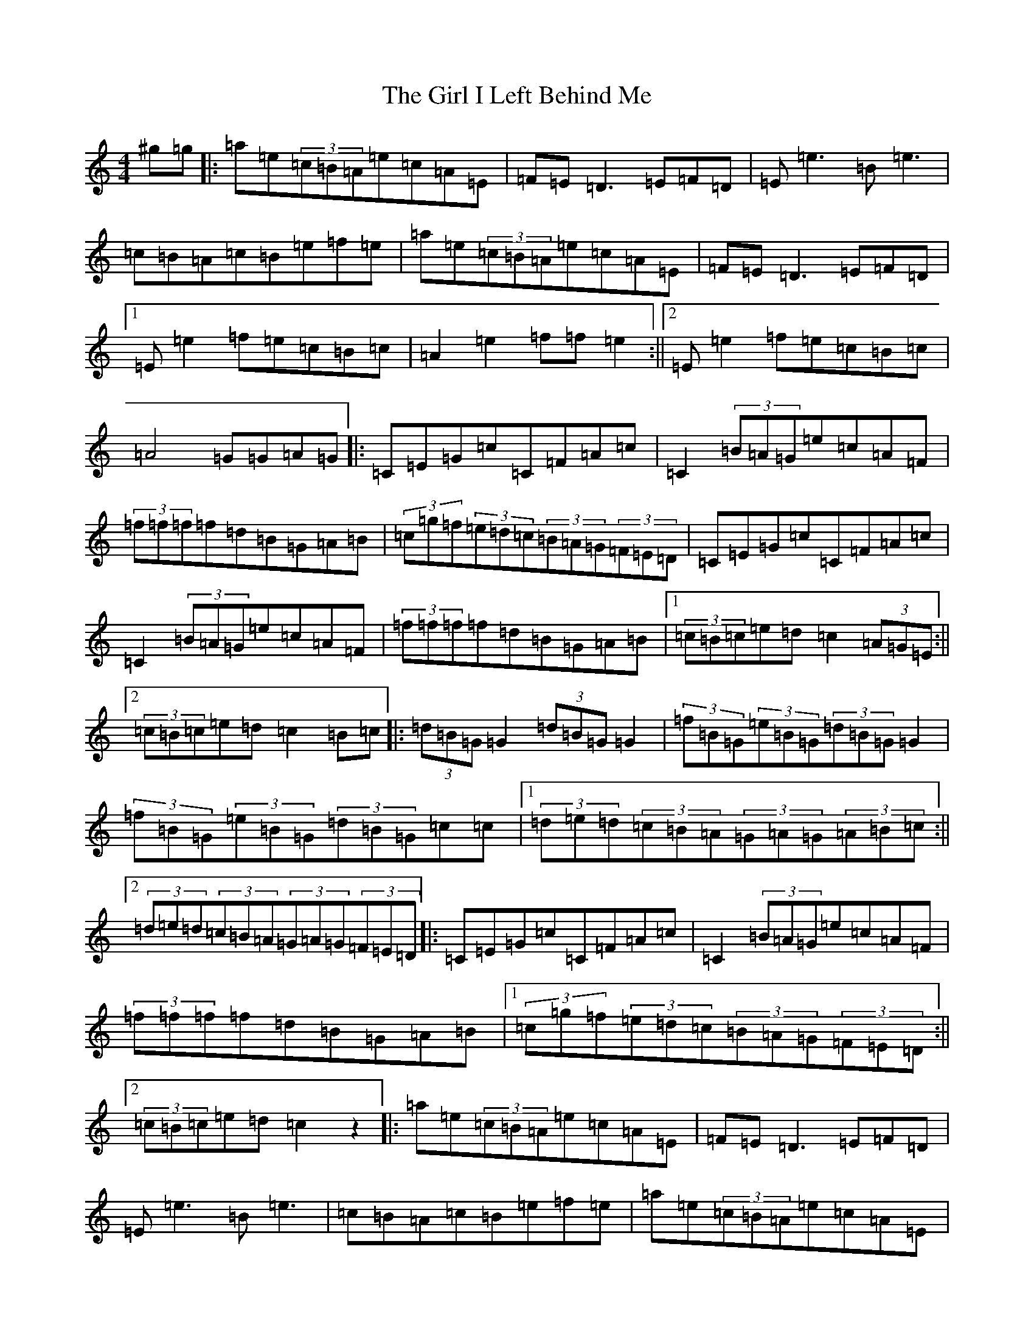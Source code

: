X: 10744
T: Girl I Left Behind Me, The
S: https://thesession.org/tunes/5418#setting17577
Z: G Major
R: polka
M:4/4
L:1/8
K: C Major
^g=g|:=a=e(3=c=B=A=e=c=A=E|=F=E=D3=E=F=D|=E=e3=B=e3|=c=B=A=c=B=e=f=e|=a=e(3=c=B=A=e=c=A=E|=F=E=D3=E=F=D|1=E=e2=f=e=c=B=c|=A2=e2=f=f=e2:||2=E=e2=f=e=c=B=c|=A4=G=G=A=G|:=C=E=G=c=C=F=A=c|=C2(3=B=A=G=e=c=A=F|(3=f=f=f=f=d=B=G=A=B|(3=c=g=f(3=e=d=c(3=B=A=G(3=F=E=D|=C=E=G=c=C=F=A=c|=C2(3=B=A=G=e=c=A=F|(3=f=f=f=f=d=B=G=A=B|1(3=c=B=c=e=d=c2(3=A=G=E:||2(3=c=B=c=e=d=c2=B=c|:(3=d=B=G=G2(3=d=B=G=G2|(3=f=B=G(3=e=B=G(3=d=B=G=G2|(3=f=B=G(3=e=B=G(3=d=B=G=c=c|1(3=d=e=d(3=c=B=A(3=G=A=G(3=A=B=c:||2(3=d=e=d(3=c=B=A(3=G=A=G(3=F=E=D|:=C=E=G=c=C=F=A=c|=C2(3=B=A=G=e=c=A=F|(3=f=f=f=f=d=B=G=A=B|1(3=c=g=f(3=e=d=c(3=B=A=G(3=F=E=D:||2(3=c=B=c=e=d=c2z2|:=a=e(3=c=B=A=e=c=A=E|=F=E=D3=E=F=D|=E=e3=B=e3|=c=B=A=c=B=e=f=e|=a=e(3=c=B=A=e=c=A=E|=F=E=D3=E=F=D|1=E=e2=f=e=c=B=c|=A2=e2=f=f=e2:||2=E=e2=f=e=c=B=c|=A4=G3=B|:(3=c=B=c(3=e=c=e(3=g=e=g=c'=c'|(3=a=g=f=d=f=A2=a2|(3=a=g=f(3=f=e=d(3=a=g=f=f=g|(3=a=g=f(3=e=c=A=G2(3=G=A=B|(3=c=B=c(3=e=c=e(3=g=e=g=c'=c'|(3=a=g=f=d=f=A2=a2|1(3=a=g=f(3=f=e=d(3=a=g=f(3=f=e=d|(3=c=e=g(3=a=g=e=c2z=B:||2(3=a=g=f(3=f=e=d(3=a=g=f(3=f=e=d|(3=c=e=g(3=a=g=e=c2z=C|:=C=E=G=c=C=F=A=c|=C2(3=B=A=G=e=c=A=F|(3=f=f=f=f=d=B=G=A=B|(3=c=g=f(3=e=d=c(3=B=A=G(3=F=E=D|=C=E=G=c=C=F=A=c|=C2(3=B=A=G=e=c=A=F|(3=f=f=f=f=d=B=G=A=B|1(3=c=B=c=e=d=c2(3=A=G=E:||2(3=c=B=c=e=d=c2z2|